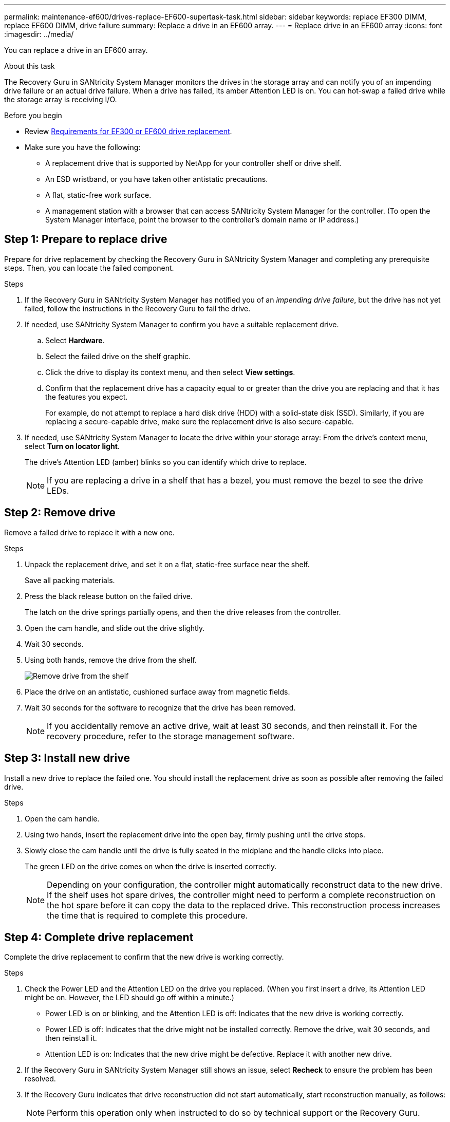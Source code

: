 ---
permalink: maintenance-ef600/drives-replace-EF600-supertask-task.html
sidebar: sidebar
keywords: replace EF300 DIMM, replace EF600 DIMM, drive failure
summary: Replace a drive in an EF600 array.
---
= Replace drive in an EF600 array
:icons: font
:imagesdir: ../media/

[.lead]
You can replace a drive in an EF600 array.

.About this task

The Recovery Guru in SANtricity System Manager monitors the drives in the storage array and can notify you of an impending drive failure or an actual drive failure. When a drive has failed, its amber Attention LED is on. You can hot-swap a failed drive while the storage array is receiving I/O.

.Before you begin

* Review link:drives-overview-supertask-concept.html[Requirements for EF300 or EF600 drive replacement].
* Make sure you have the following:
** A replacement drive that is supported by NetApp for your controller shelf or drive shelf.
** An ESD wristband, or you have taken other antistatic precautions.
** A flat, static-free work surface.
** A management station with a browser that can access SANtricity System Manager for the controller. (To open the System Manager interface, point the browser to the controller's domain name or IP address.)

== Step 1: Prepare to replace drive

Prepare for drive replacement by checking the Recovery Guru in SANtricity System Manager and completing any prerequisite steps. Then, you can locate the failed component.

.Steps

. If the Recovery Guru in SANtricity System Manager has notified you of an _impending drive failure_, but the drive has not yet failed, follow the instructions in the Recovery Guru to fail the drive.
. If needed, use SANtricity System Manager to confirm you have a suitable replacement drive.
 .. Select *Hardware*.
 .. Select the failed drive on the shelf graphic.
 .. Click the drive to display its context menu, and then select *View settings*.
 .. Confirm that the replacement drive has a capacity equal to or greater than the drive you are replacing and that it has the features you expect.
+
For example, do not attempt to replace a hard disk drive (HDD) with a solid-state disk (SSD). Similarly, if you are replacing a secure-capable drive, make sure the replacement drive is also secure-capable.
. If needed, use SANtricity System Manager to locate the drive within your storage array: From the drive's context menu, select *Turn on locator light*.
+
The drive's Attention LED (amber) blinks so you can identify which drive to replace.
+
NOTE: If you are replacing a drive in a shelf that has a bezel, you must remove the bezel to see the drive LEDs.

== Step 2: Remove drive

Remove a failed drive to replace it with a new one.

.Steps

. Unpack the replacement drive, and set it on a flat, static-free surface near the shelf.
+
Save all packing materials.

. Press the black release button on the failed drive.
+
The latch on the drive springs partially opens, and then the drive releases from the controller.

. Open the cam handle, and slide out the drive slightly.
. Wait 30 seconds.
. Using both hands, remove the drive from the shelf.
+
image::../media/ef624_2.png["Remove drive from the shelf"]

. Place the drive on an antistatic, cushioned surface away from magnetic fields.
. Wait 30 seconds for the software to recognize that the drive has been removed.
+
NOTE: If you accidentally remove an active drive, wait at least 30 seconds, and then reinstall it. For the recovery procedure, refer to the storage management software.

== Step 3: Install new drive

Install a new drive to replace the failed one. You should install the replacement drive as soon as possible after removing the failed drive.

.Steps

. Open the cam handle.
. Using two hands, insert the replacement drive into the open bay, firmly pushing until the drive stops.
. Slowly close the cam handle until the drive is fully seated in the midplane and the handle clicks into place.
+
The green LED on the drive comes on when the drive is inserted correctly.
+
NOTE: Depending on your configuration, the controller might automatically reconstruct data to the new drive. If the shelf uses hot spare drives, the controller might need to perform a complete reconstruction on the hot spare before it can copy the data to the replaced drive. This reconstruction process increases the time that is required to complete this procedure.

== Step 4: Complete drive replacement

Complete the drive replacement to confirm that the new drive is working correctly.

.Steps

. Check the Power LED and the Attention LED on the drive you replaced. (When you first insert a drive, its Attention LED might be on. However, the LED should go off within a minute.)
 ** Power LED is on or blinking, and the Attention LED is off: Indicates that the new drive is working correctly.
 ** Power LED is off: Indicates that the drive might not be installed correctly. Remove the drive, wait 30 seconds, and then reinstall it.
 ** Attention LED is on: Indicates that the new drive might be defective. Replace it with another new drive.
. If the Recovery Guru in SANtricity System Manager still shows an issue, select *Recheck* to ensure the problem has been resolved.
. If the Recovery Guru indicates that drive reconstruction did not start automatically, start reconstruction manually, as follows:
+
NOTE: Perform this operation only when instructed to do so by technical support or the Recovery Guru.

 .. Select *Hardware*.
 .. Click the drive that you replaced.
 .. From the drive's context menu, select *Reconstruct*.
 .. Confirm that you want to perform this operation.
+
When the drive reconstruction completes, the volume group is in an Optimal state.

. As required, reinstall the bezel.
. Return the failed part to NetApp, as described in the RMA instructions shipped with the kit.

.What's next?

Your drive replacement is complete. You can resume normal operations.
